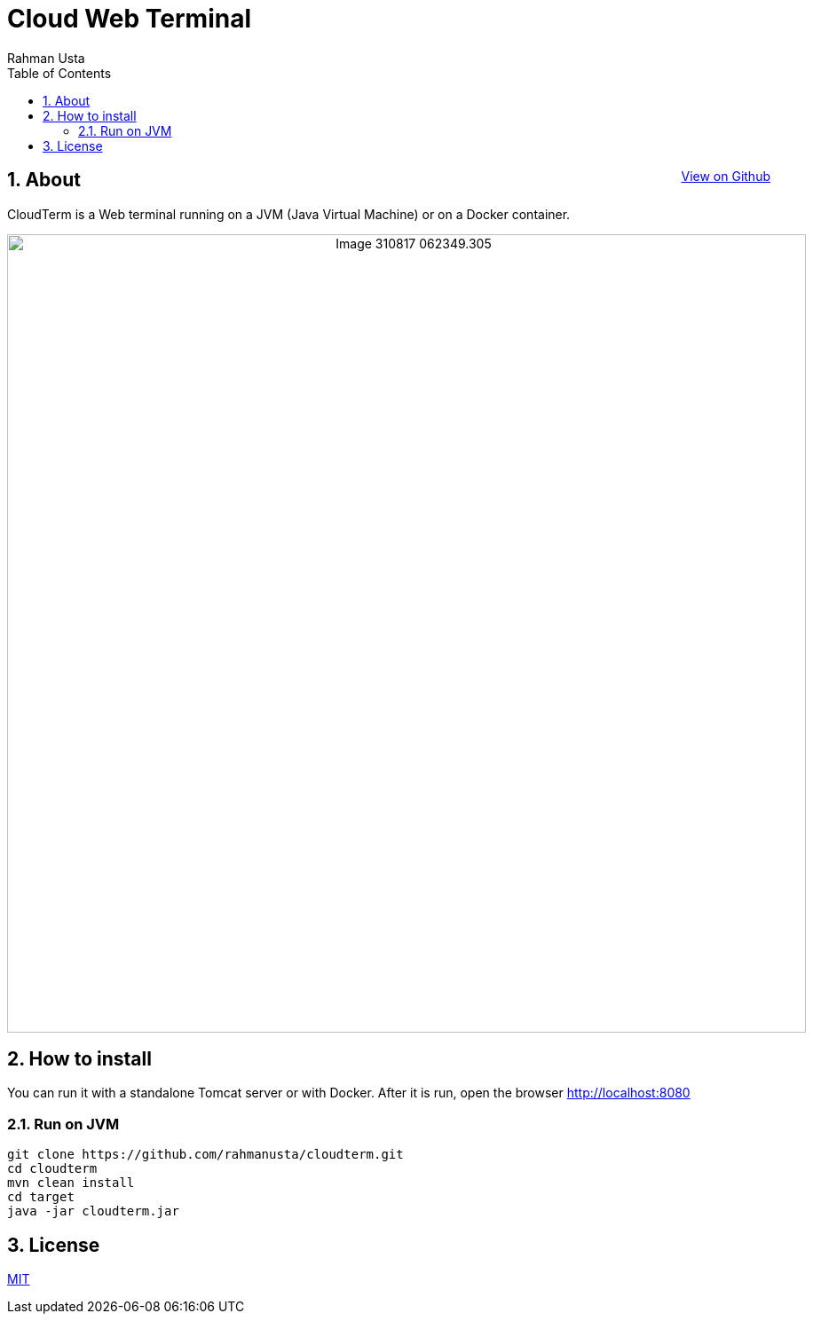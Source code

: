 = Cloud Web Terminal
Rahman Usta
:doctype: article
:encoding: utf-8
:lang: en
:toc: left
:numbered:
:description: CloudTerm is a Web terminal running on a JVM (Java Virtual Machine) or on a Docker container.
:author: Rahman Usta
:keywords: web,terminal,java,cloud,tty,docker

++++
<a class="view-github" href="https://github.com/rahmanusta/cloudterm">View on Github</a>
<style>
 .imageblock {
    text-align: center !important;
 }
 
 .view-github {
    float: right;
 }
</style>
++++

== About

CloudTerm is a Web terminal running on a JVM (Java Virtual Machine) or on a Docker container.

image::https://raw.githubusercontent.com/rahmanusta/cloudterm/master/images/Image-310817-062349.305.png[width=900]

//image::images/Image-310817-062349.305.png[width=900]

== How to install

You can run it with a standalone Tomcat server or with Docker. After it is run, open the browser http://localhost:8080

=== Run on JVM

[source,bash]
----
git clone https://github.com/rahmanusta/cloudterm.git
cd cloudterm
mvn clean install
cd target
java -jar cloudterm.jar
----


== License

https://github.com/rahmanusta/cloudterm/blob/master/LICENSE[MIT]
